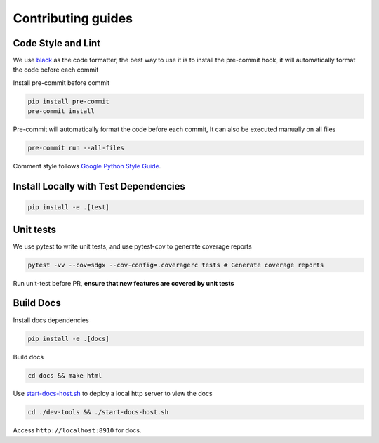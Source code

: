 Contributing guides
==================================================

Code Style and Lint
-------------------

We use `black <https://github.com/psf/black>`__ as the code formatter,
the best way to use it is to install the pre-commit hook, it will
automatically format the code before each commit

Install pre-commit before commit

.. code:: bash

   pip install pre-commit
   pre-commit install

Pre-commit will automatically format the code before each commit, It can
also be executed manually on all files

.. code:: bash

   pre-commit run --all-files

Comment style follows `Google Python Style
Guide <https://google.github.io/styleguide/pyguide.html#38-comments-and-docstrings>`__.

Install Locally with Test Dependencies
--------------------------------------

.. code:: bash

   pip install -e .[test]

Unit tests
----------

We use pytest to write unit tests, and use pytest-cov to generate
coverage reports

.. code:: bash

   pytest -vv --cov=sdgx --cov-config=.coveragerc tests # Generate coverage reports

Run unit-test before PR, **ensure that new features are covered by unit
tests**

Build Docs
----------

Install docs dependencies

.. code:: bash

   pip install -e .[docs]

Build docs

.. code:: bash

   cd docs && make html

Use `start-docs-host.sh <dev-tools/start-docs-host.sh>`__ to deploy a
local http server to view the docs

.. code:: bash

   cd ./dev-tools && ./start-docs-host.sh

Access ``http://localhost:8910`` for docs.

